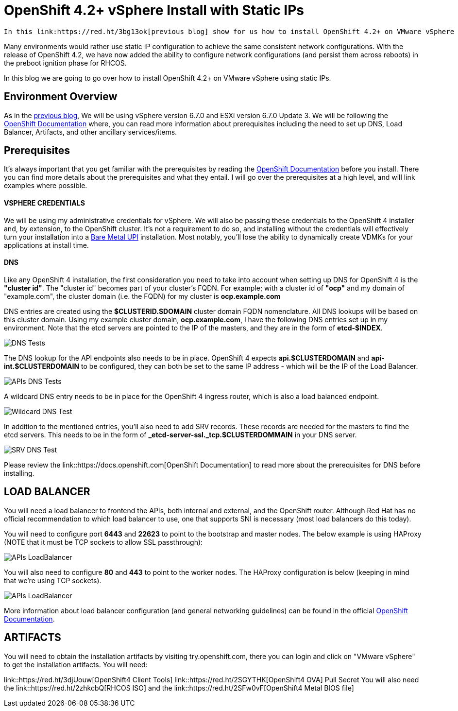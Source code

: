 # OpenShift 4.2+ vSphere Install with Static IPs

 In this link:https://red.ht/3bg13ok[previous blog] show for us how to install OpenShift 4.2+ on VMware vSphere 6.7 using DHCP. Using DHCP with address reservation via MAC address filtering is a common way of ensuring network configurations are set and consistent on Red Hat Enterprise Linux CoreOS (RHCOS).

Many environments would rather use static IP configuration to achieve the same consistent network configurations. With the release of OpenShift 4.2, we have now added the ability to configure network configurations (and persist them across reboots) in the preboot ignition phase for RHCOS.

In this blog we are going to go over how to install OpenShift 4.2+ on VMware vSphere using static IPs.

## Environment Overview

As in the link:https://red.ht/3bg13ok[previous blog], We will be using vSphere version 6.7.0 and ESXi version 6.7.0 Update 3. We will be following the link:https://docs.openshift.com[OpenShift Documentation] where, you can read more information about prerequisites including the need to set up DNS, Load Balancer, Artifacts, and other ancillary services/items.

## Prerequisites
It's always important that you get familiar with the prerequisites by reading the link:https://docs.openshift.com[OpenShift Documentation] before you install. There you can find more details about the prerequisites and what they entail. I will go over the prerequisites at a high level, and will link examples where possible.

#### VSPHERE CREDENTIALS
We will be using my administrative credentials for vSphere. We will also be passing these credentials to the OpenShift 4 installer and, by extension, to the OpenShift cluster. It's not a requirement to do so, and installing without the credentials will effectively turn your installation into a link:https://red.ht/2WwuCMR[Bare Metal UPI] installation. Most notably, you'll lose the ability to dynamically create VDMKs for your applications at install time.

#### DNS

Like any OpenShift 4 installation, the first consideration you need to take into account when setting up DNS for OpenShift 4 is the **"cluster id"**. The "cluster id" becomes part of your cluster's FQDN. For example; with a cluster id of **"ocp"** and my domain of "example.com", the cluster domain (i.e. the FQDN) for my cluster is **ocp.example.com**

DNS entries are created using the **$CLUSTERID.$DOMAIN** cluster domain FQDN nomenclature. All DNS lookups will be based on this cluster domain. Using my example cluster domain, **ocp.example.com**, I have the following DNS entries set up in my environment. Note that the etcd servers are pointed to the IP of the masters, and they are in the form of **etcd-$INDEX**.

image::images/dnstests01.png[DNS Tests]

The DNS lookup for the API endpoints also needs to be in place. OpenShift 4 expects **api.$CLUSTERDOMAIN** and **api-int.$CLUSTERDOMAIN** to be configured, they can both be set to the same IP address - which will be the IP of the Load Balancer.

image::images/dnstests02.png[APIs DNS Tests]

A wildcard DNS entry needs to be in place for the OpenShift 4 ingress router, which is also a load balanced endpoint.

image::images/dnstests03.png[Wildcard DNS Test]

In addition to the mentioned entries, you'll also need to add SRV records. These records are needed for the masters to find the etcd servers. This needs to be in the form of **_etcd-server-ssl._tcp.$CLUSTERDOMMAIN** in your DNS server.

image::images/dnstests03.png[SRV DNS Test]

Please review the link::https://docs.openshift.com[OpenShift Documentation] to read more about the prerequisites for DNS before installing.

## LOAD BALANCER

You will need a load balancer to frontend the APIs, both internal and external, and the OpenShift router. Although Red Hat has no official recommendation to which load balancer to use, one that supports SNI is necessary (most load balancers do this today).

You will need to configure port **6443** and **22623** to point to the bootstrap and master nodes. The below example is using HAProxy (NOTE that it must be TCP sockets to allow SSL passthrough):

image::images/lbapis.png[APIs LoadBalancer]

You will also need to configure **80** and **443** to point to the worker nodes. The HAProxy configuration is below (keeping in mind that we're using TCP sockets).

image::images/lbinfrasnodes.png[APIs LoadBalancer]

More information about load balancer configuration (and general networking guidelines) can be found in the official link:https://docs.openshift.com[OpenShift Documentation].

## ARTIFACTS

You will need to obtain the installation artifacts by visiting try.openshift.com, there you can login and click on "VMware vSphere" to get the installation artifacts. You will need:

link::https://red.ht/3djUouw[OpenShift4 Client Tools]
link::https://red.ht/2SGYTHK[OpenShift4 OVA]
Pull Secret
You will also need the link::https://red.ht/2zhkcbQ[RHCOS ISO] and the link::https://red.ht/2SFw0vF[OpenShift4 Metal BIOS file]
